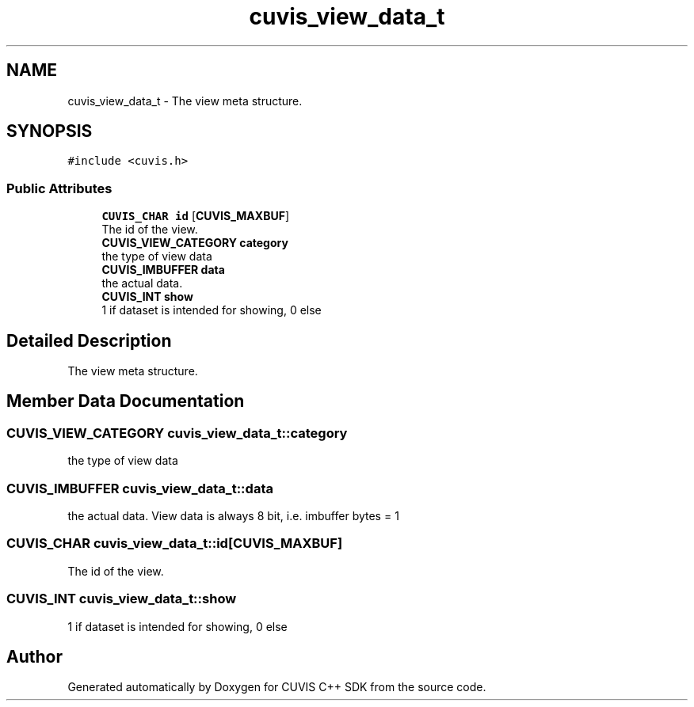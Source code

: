 .TH "cuvis_view_data_t" 3 "Thu Jun 22 2023" "Version 3.2.0" "CUVIS C++ SDK" \" -*- nroff -*-
.ad l
.nh
.SH NAME
cuvis_view_data_t \- The view meta structure\&.  

.SH SYNOPSIS
.br
.PP
.PP
\fC#include <cuvis\&.h>\fP
.SS "Public Attributes"

.in +1c
.ti -1c
.RI "\fBCUVIS_CHAR\fP \fBid\fP [\fBCUVIS_MAXBUF\fP]"
.br
.RI "The id of the view\&. "
.ti -1c
.RI "\fBCUVIS_VIEW_CATEGORY\fP \fBcategory\fP"
.br
.RI "the type of view data "
.ti -1c
.RI "\fBCUVIS_IMBUFFER\fP \fBdata\fP"
.br
.RI "the actual data\&. "
.ti -1c
.RI "\fBCUVIS_INT\fP \fBshow\fP"
.br
.RI "1 if dataset is intended for showing, 0 else "
.in -1c
.SH "Detailed Description"
.PP 
The view meta structure\&. 
.SH "Member Data Documentation"
.PP 
.SS "\fBCUVIS_VIEW_CATEGORY\fP cuvis_view_data_t::category"

.PP
the type of view data 
.SS "\fBCUVIS_IMBUFFER\fP cuvis_view_data_t::data"

.PP
the actual data\&. View data is always 8 bit, i\&.e\&. imbuffer bytes = 1 
.SS "\fBCUVIS_CHAR\fP cuvis_view_data_t::id[\fBCUVIS_MAXBUF\fP]"

.PP
The id of the view\&. 
.SS "\fBCUVIS_INT\fP cuvis_view_data_t::show"

.PP
1 if dataset is intended for showing, 0 else 

.SH "Author"
.PP 
Generated automatically by Doxygen for CUVIS C++ SDK from the source code\&.
